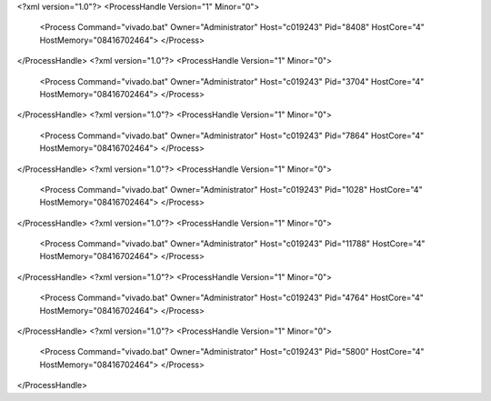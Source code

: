 <?xml version="1.0"?>
<ProcessHandle Version="1" Minor="0">
    <Process Command="vivado.bat" Owner="Administrator" Host="c019243" Pid="8408" HostCore="4" HostMemory="08416702464">
    </Process>
</ProcessHandle>
<?xml version="1.0"?>
<ProcessHandle Version="1" Minor="0">
    <Process Command="vivado.bat" Owner="Administrator" Host="c019243" Pid="3704" HostCore="4" HostMemory="08416702464">
    </Process>
</ProcessHandle>
<?xml version="1.0"?>
<ProcessHandle Version="1" Minor="0">
    <Process Command="vivado.bat" Owner="Administrator" Host="c019243" Pid="7864" HostCore="4" HostMemory="08416702464">
    </Process>
</ProcessHandle>
<?xml version="1.0"?>
<ProcessHandle Version="1" Minor="0">
    <Process Command="vivado.bat" Owner="Administrator" Host="c019243" Pid="1028" HostCore="4" HostMemory="08416702464">
    </Process>
</ProcessHandle>
<?xml version="1.0"?>
<ProcessHandle Version="1" Minor="0">
    <Process Command="vivado.bat" Owner="Administrator" Host="c019243" Pid="11788" HostCore="4" HostMemory="08416702464">
    </Process>
</ProcessHandle>
<?xml version="1.0"?>
<ProcessHandle Version="1" Minor="0">
    <Process Command="vivado.bat" Owner="Administrator" Host="c019243" Pid="4764" HostCore="4" HostMemory="08416702464">
    </Process>
</ProcessHandle>
<?xml version="1.0"?>
<ProcessHandle Version="1" Minor="0">
    <Process Command="vivado.bat" Owner="Administrator" Host="c019243" Pid="5800" HostCore="4" HostMemory="08416702464">
    </Process>
</ProcessHandle>
